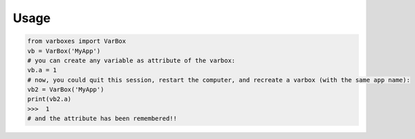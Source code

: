 Usage
=====


.. code-block:: python

    from varboxes import VarBox
    vb = VarBox('MyApp')
    # you can create any variable as attribute of the varbox:
    vb.a = 1
    # now, you could quit this session, restart the computer, and recreate a varbox (with the same app name):
    vb2 = VarBox('MyApp')
    print(vb2.a)
    >>>  1
    # and the attribute has been remembered!!
